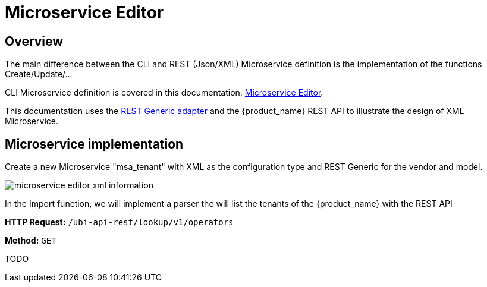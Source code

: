 = Microservice Editor
:imagesdir: ./resources/
ifdef::env-github,env-browser[:outfilesuffix: .adoc]
:source-highlighter: pygments


== Overview

The main difference between the CLI and REST (Json/XML) Microservice definition is the implementation of the functions Create/Update/...

CLI Microservice definition is covered in this documentation: link:microservice_editor{outfilesuffix}[Microservice Editor].

This documentation uses the link:https://github.com/openmsa/Adaptors/tree/master/adapters/rest_generic[REST Generic adapter] and the {product_name} REST API to illustrate the design of XML Microservice.

== Microservice implementation

Create a new Microservice "msa_tenant" with XML as the configuration type and REST Generic for the vendor and model.

image:images/microservice_editor_xml_information.png[]

In the Import function, we will implement a parser the will list the tenants of the {product_name} with the REST API


*HTTP Request:* `+/ubi-api-rest/lookup/v1/operators+`

*Method:* `+GET+`

TODO


